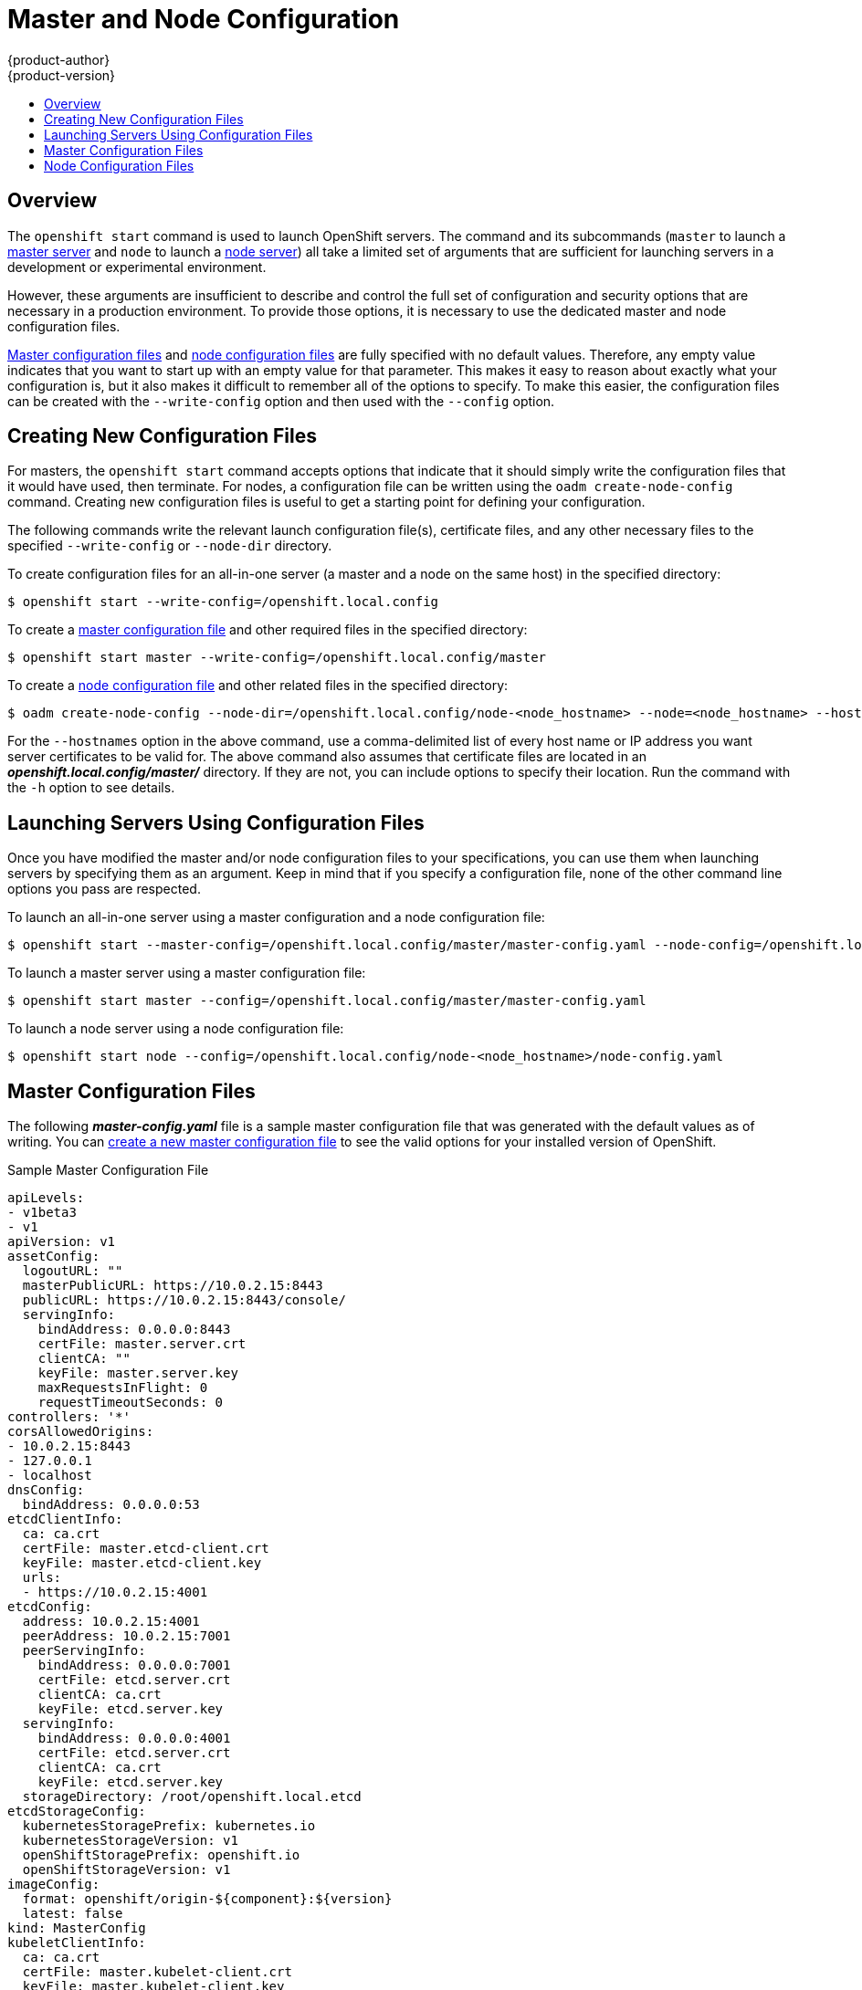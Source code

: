 [[install-config-master-node-configuration]]
= Master and Node Configuration
{product-author}
{product-version}
:data-uri:
:icons:
:experimental:
:toc: macro
:toc-title:

toc::[]

== Overview
The `openshift start` command is used to launch OpenShift servers. The command
and its subcommands (`master` to launch a
xref:../architecture/infrastructure_components/kubernetes_infrastructure.adoc#master[master
server] and `node` to launch a
xref:../architecture/infrastructure_components/kubernetes_infrastructure.adoc#node[node
server]) all take a limited set of arguments that are sufficient for launching
servers in a development or experimental environment.

However, these arguments are insufficient to describe and control the full set
of configuration and security options that are necessary in a production
environment. To provide those options, it is necessary to use the dedicated
master and node configuration files.

xref:master-configuration-files[Master configuration files] and
xref:node-configuration-files[node configuration files] are fully specified
with no default values. Therefore, any empty value indicates that you want to
start up with an empty value for that parameter. This makes it easy to reason
about exactly what your configuration is, but it also makes it difficult to
remember all of the options to specify. To make this easier, the configuration
files can be created with the `--write-config` option and then used with the
`--config` option.

[[creating-new-configuration-files]]

== Creating New Configuration Files
For masters, the `openshift start` command accepts options that indicate that it
should simply write the configuration files that it would have used, then
terminate. For nodes, a configuration file can be written using the `oadm
create-node-config` command. Creating new configuration files is useful to get a
starting point for defining your configuration.

The following commands write the relevant launch configuration file(s),
certificate files, and any other necessary files to the specified
`--write-config` or `--node-dir` directory.

To create configuration files for an all-in-one server (a master and a node on
the same host) in the specified directory:

[options="nowrap"]
----
$ openshift start --write-config=/openshift.local.config
----

To create a xref:master-configuration-files[master configuration file] and
other required files in the specified directory:

[options="nowrap"]
----
$ openshift start master --write-config=/openshift.local.config/master
----

To create a xref:node-configuration-files[node configuration file] and other
related files in the specified directory:

[options="nowrap"]
----
$ oadm create-node-config --node-dir=/openshift.local.config/node-<node_hostname> --node=<node_hostname> --hostnames=<hostname>,<ip_address>
----

For the `--hostnames` option in the above command, use a comma-delimited list of
every host name or IP address you want server certificates to be valid for. The
above command also assumes that certificate files are located in an
*_openshift.local.config/master/_* directory. If they are not, you can include
options to specify their location. Run the command with the `-h` option to see
details.

[[launching-servers-using-configuration-files]]

== Launching Servers Using Configuration Files
Once you have modified the master and/or node configuration files to your
specifications, you can use them when launching servers by specifying them as an
argument. Keep in mind that if you specify a configuration file, none of the
other command line options you pass are respected.

To launch an all-in-one server using a master configuration and a node
configuration file:

[options="nowrap"]
----
$ openshift start --master-config=/openshift.local.config/master/master-config.yaml --node-config=/openshift.local.config/node-<node_hostname>/node-config.yaml
----

To launch a master server using a master configuration file:

[options="nowrap"]
----
$ openshift start master --config=/openshift.local.config/master/master-config.yaml
----

To launch a node server using a node configuration file:

[options="nowrap"]
----
$ openshift start node --config=/openshift.local.config/node-<node_hostname>/node-config.yaml
----

[[master-configuration-files]]

== Master Configuration Files
The following *_master-config.yaml_* file is a sample master configuration
file that was generated with the default values as of writing. You can
xref:creating-new-configuration-files[create a new master configuration file]
to see the valid options for your installed version of OpenShift.

.Sample Master Configuration File
[source,yaml]
----
apiLevels:
- v1beta3
- v1
apiVersion: v1
assetConfig:
  logoutURL: ""
  masterPublicURL: https://10.0.2.15:8443
  publicURL: https://10.0.2.15:8443/console/
  servingInfo:
    bindAddress: 0.0.0.0:8443
    certFile: master.server.crt
    clientCA: ""
    keyFile: master.server.key
    maxRequestsInFlight: 0
    requestTimeoutSeconds: 0
controllers: '*'
corsAllowedOrigins:
- 10.0.2.15:8443
- 127.0.0.1
- localhost
dnsConfig:
  bindAddress: 0.0.0.0:53
etcdClientInfo:
  ca: ca.crt
  certFile: master.etcd-client.crt
  keyFile: master.etcd-client.key
  urls:
  - https://10.0.2.15:4001
etcdConfig:
  address: 10.0.2.15:4001
  peerAddress: 10.0.2.15:7001
  peerServingInfo:
    bindAddress: 0.0.0.0:7001
    certFile: etcd.server.crt
    clientCA: ca.crt
    keyFile: etcd.server.key
  servingInfo:
    bindAddress: 0.0.0.0:4001
    certFile: etcd.server.crt
    clientCA: ca.crt
    keyFile: etcd.server.key
  storageDirectory: /root/openshift.local.etcd
etcdStorageConfig:
  kubernetesStoragePrefix: kubernetes.io
  kubernetesStorageVersion: v1
  openShiftStoragePrefix: openshift.io
  openShiftStorageVersion: v1
imageConfig:
  format: openshift/origin-${component}:${version}
  latest: false
kind: MasterConfig
kubeletClientInfo:
  ca: ca.crt
  certFile: master.kubelet-client.crt
  keyFile: master.kubelet-client.key
  port: 10250
kubernetesMasterConfig:
  apiLevels:
  - v1beta3
  - v1
  apiServerArguments: null
  controllerArguments: null
  masterCount: 1
  masterIP: 10.0.2.15
  podEvictionTimeout: 5m
  schedulerConfigFile: ""
  servicesNodePortRange: 30000-32767
  servicesSubnet: 172.30.0.0/16
  staticNodeNames: []
masterClients:
  externalKubernetesKubeConfig: ""
  openshiftLoopbackKubeConfig: openshift-master.kubeconfig
masterPublicURL: https://10.0.2.15:8443
networkConfig:
  clusterNetworkCIDR: 10.1.0.0/16
  hostSubnetLength: 8
  networkPluginName: ""
  serviceNetworkCIDR: 172.30.0.0/16
oauthConfig:
  assetPublicURL: https://10.0.2.15:8443/console/
  grantConfig:
    method: auto
  identityProviders:
  - challenge: true
    login: true
    name: anypassword
    provider:
      apiVersion: v1
      kind: AllowAllPasswordIdentityProvider
  masterPublicURL: https://10.0.2.15:8443
  masterURL: https://10.0.2.15:8443
  sessionConfig:
    sessionMaxAgeSeconds: 300
    sessionName: ssn
    sessionSecretsFile: ""
  tokenConfig:
    accessTokenMaxAgeSeconds: 86400
    authorizeTokenMaxAgeSeconds: 300
policyConfig:
  bootstrapPolicyFile: policy.json
  openshiftInfrastructureNamespace: openshift-infra
  openshiftSharedResourcesNamespace: openshift
projectConfig:
  defaultNodeSelector: ""
  projectRequestMessage: ""
  projectRequestTemplate: ""
  securityAllocator:
    mcsAllocatorRange: s0:/2
    mcsLabelsPerProject: 5
    uidAllocatorRange: 1000000000-1999999999/10000
routingConfig:
  subdomain: router.default.svc.cluster.local
serviceAccountConfig:
  managedNames:
  - default
  - builder
  - deployer
  masterCA: ca.crt
  privateKeyFile: serviceaccounts.private.key
  publicKeyFiles:
  - serviceaccounts.public.key
servingInfo:
  bindAddress: 0.0.0.0:8443
  certFile: master.server.crt
  clientCA: ca.crt
  keyFile: master.server.key
  maxRequestsInFlight: 0
  requestTimeoutSeconds: 3600
----

[[node-configuration-files]]

== Node Configuration Files

The following *_node-config.yaml_* file is a sample node configuration file that
was generated with the default values as of writing. You can
xref:creating-new-configuration-files[create a new node configuration file] to
see the valid options for your installed version of OpenShift.

.Sample Node Configuration File
====
[source,yaml]
----
allowDisabledDocker: true
apiVersion: v1
dnsDomain: cluster.local
dnsIP: 10.0.2.15
dockerConfig:
  execHandlerName: native
imageConfig:
  format: openshift/origin-${component}:${version}
  latest: false
kind: NodeConfig
masterKubeConfig: node.kubeconfig
networkConfig:
  mtu: 1450
  networkPluginName: ""
nodeIP: ""
nodeName: node1.example.com
podManifestConfig: <1>
  path: "/path/to/pod-manifest-file" <2>
  fileCheckIntervalSeconds: 30 <3>
servingInfo:
  bindAddress: 0.0.0.0:10250
  certFile: server.crt
  clientCA: node-client-ca.crt
  keyFile: server.key
volumeDirectory: /root/openshift.local.volumes
----
<1> Allows pods to be placed directly on certain set of nodes, or on all nodes 
without going through the scheduler. You can then use pods to perform the same 
administrative tasks and support the same services on each node.
<2> Specifies the path for the 
xref:../architecture/core_concepts/pods_and_services.adoc#pods[pod manifest file] 
or directory. If it is a directory, then it is expected to contain one or more 
manifest files. This is used by the Kubelet to create pods on the node.
<3> This is the interval (in seconds) for checking the manifest file for new 
data. The interval must be a positive value.
====
